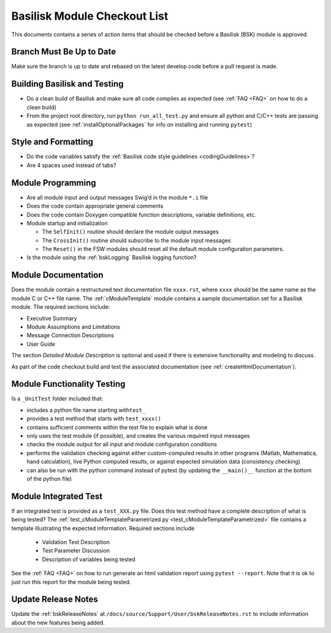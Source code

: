 
.. _bskModuleCheckoutList:

Basilisk Module Checkout List
=============================

This documents contains a series of action items that should be checked
before a Basilisk (BSK) module is approved.

Branch Must Be Up to Date
-------------------------
Make sure the branch is up to date and rebased on the latest develop code before a pull request is made.

Building Basilisk and Testing
-----------------------------

-   Do a clean build of Basilisk and make sure all code compiles as expected (see :ref:`FAQ <FAQ>` on how to do a
    clean build)
-   From the project root directory, run ``python run_all_test.py`` and ensure all python and C/C++ tests are passing
    as expected (see :ref:`installOptionalPackages` for info on installing and running ``pytest``)

Style and Formatting
--------------------

-  Do the code variables satisfy the :ref:`Basilisk code style
   guidelines <codingGuidelines>`?
-  Are 4 spaces used instead of tabs?

Module Programming
------------------

-  Are all module input and output messages Swig’d in the module ``*.i``
   file
-  Does the code contain appropriate general comments
-  Does the code contain Doxygen compatible function descriptions,
   variable definitions, etc.
-  Module startup and initialization

   -  The ``SelfInit()`` routine should declare the module output
      messages
   -  The ``CrossInit()`` routine should subscribe to the module input
      messages
   -  The ``Reset()`` in the FSW modules should reset all the default
      module configuration parameters.
- Is the module using the :ref:`bskLogging` Basilisk logging function?

Module Documentation
--------------------

Does the module contain a restructured text documentation file ``xxxx.rst``, where ``xxxx`` should be the same name as the module C or C++ file name.  The :ref:`cModuleTemplate` module contains a sample documentation set for a Basilisk module.   The required sections include:

-   Executive Summary
-   Module Assumptions and Limitations
-   Message Connection Descriptions
-   User Guide

The section `Detailed Module Description` is optional and used if there is extensive functionality and modeling to discuss.

As part of the code checkout build and test the associated documentation (see :ref:`createHtmlDocumentation`).

Module Functionality Testing
----------------------------

Is a ``_UnitTest`` folder included that:

-  includes a python file name starting with\ ``test_``
-  provides a test method that starts with ``test_xxxx()``
-  contains sufficient comments within the test file to explain what is done
-  only uses the test module (if possible), and creates the various
   required input messages
-  checks the module output for all input and module configuration
   conditions
-  performs the validation checking against either custom-computed
   results in other programs (Matlab, Mathematica, hand calculation),
   live Python computed results, or against expected simulation data
   (consistency checking)
-  can also be run with the python command instead of pytest (by
   updating the ``__main()__`` function at the bottom of the python
   file)

Module Integrated Test
----------------------
If an integrated test is provided as a ``test_XXX.py`` file.  Does this test method have a complete description of what is being tested?  The :ref:`test_cModuleTemplateParametrized.py <test_cModuleTemplateParametrized>` file contains a template illustrating the expected information.  Required sections include

    -   Validation Test Description
    -   Test Parameter Discussion
    -   Description of variables being tested

See the :ref:`FAQ <FAQ>` on how to run generate an html validation report using ``pytest --report``.  Note that it is ok to just run this report for the module being tested.

Update Release Notes
--------------------
Update the :ref:`bskReleaseNotes` at ``/docs/source/Support/User/bskReleaseNotes.rst`` to include information about the new features being added.

